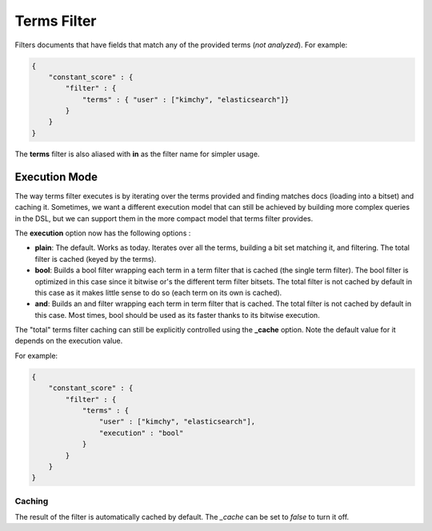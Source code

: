 .. _es-guide-reference-query-dsl-terms-filter:

============
Terms Filter
============

Filters documents that have fields that match any of the provided terms (*not analyzed*). For example:


.. code-block:: js


    {
        "constant_score" : {
            "filter" : {
                "terms" : { "user" : ["kimchy", "elasticsearch"]}
            }
        }
    }


The **terms** filter is also aliased with **in** as the filter name for simpler usage.


Execution Mode
--------------

The way terms filter executes is by iterating over the terms provided and finding matches docs (loading into a bitset) and caching it. Sometimes, we want a different execution model that can still be achieved by building more complex queries in the DSL, but we can support them in the more compact model that terms filter provides.


The **execution** option now has the following options :


* **plain**: The default. Works as today. Iterates over all the terms, building a bit set matching it, and filtering. The total filter is cached (keyed by the terms).
* **bool**: Builds a bool filter wrapping each term in a term filter that is cached (the single term filter). The bool filter is optimized in this case since it bitwise or's the different term filter bitsets. The total filter is not cached by default in this case as it makes little sense to do so (each term on its own is cached).
* **and**: Builds an and filter wrapping each term in term filter that is cached. The total filter is not cached by default in this case. Most times, bool should be used as its faster thanks to its bitwise execution.

The "total" terms filter caching can still be explicitly controlled using the **_cache** option. Note the default value for it depends on the execution value.


For example:


.. code-block:: js


    {
        "constant_score" : {
            "filter" : {
                "terms" : { 
                    "user" : ["kimchy", "elasticsearch"],
                    "execution" : "bool"
                }
            }
        }
    }



Caching
=======

The result of the filter is automatically cached by default. The `_cache` can be set to `false` to turn it off.

